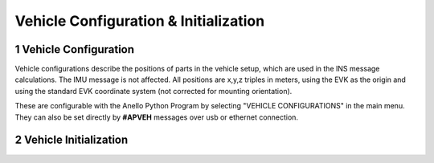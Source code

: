 Vehicle Configuration & Initialization
=======================

1   Vehicle Configuration
-----------------------------

Vehicle configurations describe the positions of parts in the vehicle setup, which are used in the INS message calculations. The IMU message is not affected.
All positions are x,y,z triples in meters, using the EVK as the origin and using the standard EVK coordinate system (not corrected for mounting orientation).

These are configurable with the Anello Python Program by selecting "VEHICLE CONFIGURATIONS" in the main menu.
They can also be set directly by **#APVEH** messages over usb or ethernet connection.

+----------------+------------------+---------------------------------------------------------+
| Configuration  | codes(for APVEH) |                     Description                         |
+----------------+------------------+---------------------------------------------------------+
|  Lever Arm 1   |  g1x, g1y, g1z   |   GNSS Antenna 1 position relative to EVK                |
+----------------+------------------+---------------------------------------------------------+
|  Lever Arm 2   |  g2x, g2y, g2z   |   GNSS Antenna 2 position relative to EVK                |
+----------------+------------------+---------------------------------------------------------+
| Vehicle Center |  cnx, cny, cnz   |   Center of rear wheels, origin for odometer input      |
+----------------+------------------+---------------------------------------------------------+
| Output Center  |  ocx, ocy, ocz   |   Origin for positioning in INS output                  |
+----------------+------------------+---------------------------------------------------------+

2   Vehicle Initialization
-----------------------------